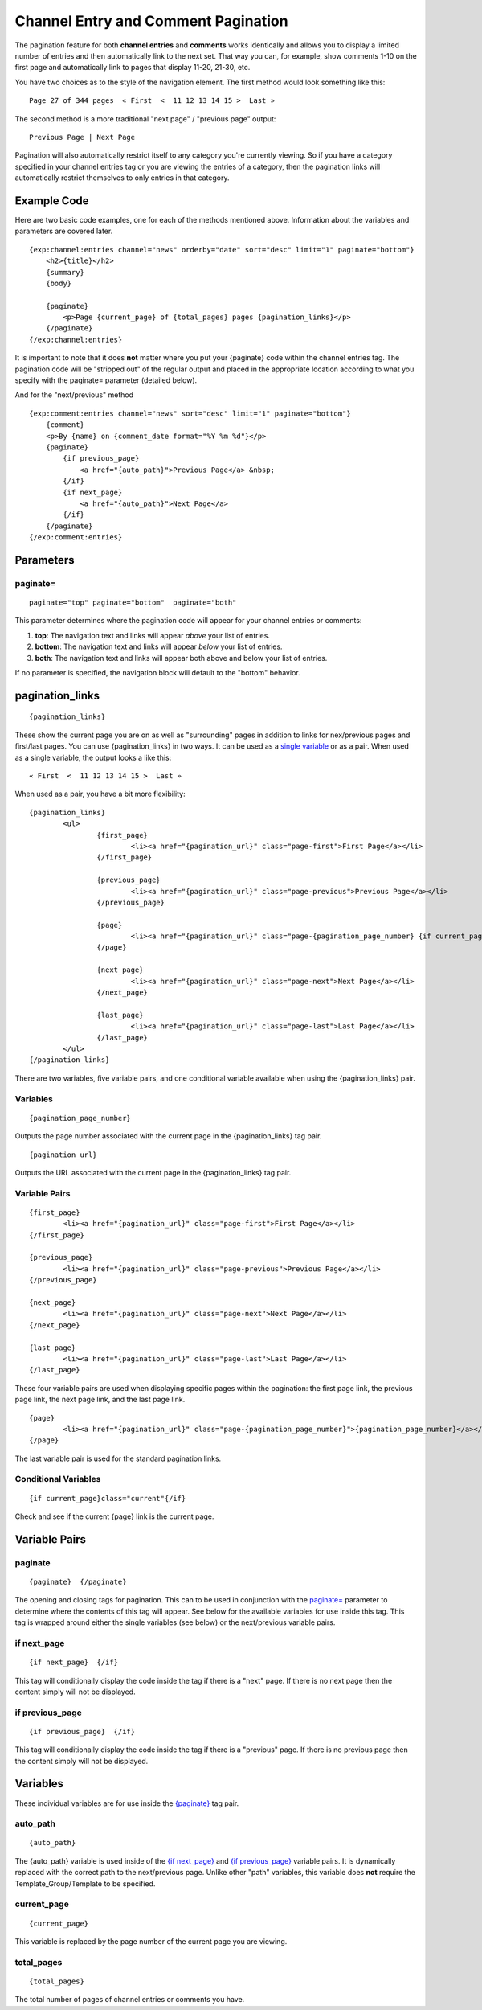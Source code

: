 Channel Entry and Comment Pagination
====================================

The pagination feature for both **channel entries** and **comments**
works identically and allows you to display a limited number of entries
and then automatically link to the next set. That way you can, for
example, show comments 1-10 on the first page and automatically link to
pages that display 11-20, 21-30, etc.

You have two choices as to the style of the navigation element. The
first method would look something like this::

	Page 27 of 344 pages  « First  <  11 12 13 14 15 >  Last »

The second method is a more traditional "next page" / "previous page"
output::

	Previous Page | Next Page

Pagination will also automatically restrict itself to any category
you're currently viewing. So if you have a category specified in your
channel entries tag or you are viewing the entries of a category, then
the pagination links will automatically restrict themselves to only
entries in that category.

Example Code
------------

Here are two basic code examples, one for each of the methods mentioned
above. Information about the variables and parameters are covered later. 

::

    {exp:channel:entries channel="news" orderby="date" sort="desc" limit="1" paginate="bottom"}
        <h2>{title}</h2>
        {summary}
        {body}
    
        {paginate}
            <p>Page {current_page} of {total_pages} pages {pagination_links}</p> 
        {/paginate}
    {/exp:channel:entries}

It is important to note that it does **not** matter where you put your
{paginate} code within the channel entries tag. The pagination code will
be "stripped out" of the regular output and placed in the appropriate
location according to what you specify with the paginate= parameter
(detailed below).

And for the "next/previous" method

::

	{exp:comment:entries channel="news" sort="desc" limit="1" paginate="bottom"}      
	    {comment}
	    <p>By {name} on {comment_date format="%Y %m %d"}</p>
	    {paginate}
	        {if previous_page}
	            <a href="{auto_path}">Previous Page</a> &nbsp; 
	        {/if} 
	        {if next_page} 
	            <a href="{auto_path}">Next Page</a> 
	        {/if}
	    {/paginate}
	{/exp:comment:entries}

Parameters
----------


paginate=
~~~~~~~~~

::

	paginate="top" paginate="bottom"  paginate="both"

This parameter determines where the pagination code will appear for your
channel entries or comments:

#. **top**: The navigation text and links will appear *above* your list
   of entries.
#. **bottom**: The navigation text and links will appear *below* your
   list of entries.
#. **both**: The navigation text and links will appear both above and
   below your list of entries.

If no parameter is specified, the navigation block will default to the
"bottom" behavior.


pagination_links
----------------

::

	{pagination_links}

These show the current page you are on as well as "surrounding" pages in
addition to links for nex/previous pages and first/last pages. You can use
{pagination_links} in two ways. It can be used as a `single variable <#var_pagination_links>`_
or as a pair. When used as a single variable, the output looks a like this::

	« First  <  11 12 13 14 15 >  Last »

When used as a pair, you have a bit more flexibility::

	{pagination_links}
		<ul>
			{first_page}
				<li><a href="{pagination_url}" class="page-first">First Page</a></li>
			{/first_page}

			{previous_page}
				<li><a href="{pagination_url}" class="page-previous">Previous Page</a></li>
			{/previous_page}

			{page}
				<li><a href="{pagination_url}" class="page-{pagination_page_number} {if current_page}active{/if}">{pagination_page_number}</a></li>
			{/page}

			{next_page}
				<li><a href="{pagination_url}" class="page-next">Next Page</a></li>
			{/next_page}

			{last_page}
				<li><a href="{pagination_url}" class="page-last">Last Page</a></li>
			{/last_page}
		</ul>
	{/pagination_links}


There are two variables, five variable pairs, and one conditional variable
available when using the {pagination_links} pair.

Variables
~~~~~~~~~

::

	{pagination_page_number}

Outputs the page number associated with the current page in the {pagination_links} tag pair.

::

	{pagination_url}

Outputs the URL associated with the current page in the {pagination_links} tag pair.


Variable Pairs
~~~~~~~~~~~~~~

::

	{first_page}
		<li><a href="{pagination_url}" class="page-first">First Page</a></li>
	{/first_page}
	
	{previous_page}
		<li><a href="{pagination_url}" class="page-previous">Previous Page</a></li>
	{/previous_page}
	
	{next_page}
		<li><a href="{pagination_url}" class="page-next">Next Page</a></li>
	{/next_page}
	
	{last_page}
		<li><a href="{pagination_url}" class="page-last">Last Page</a></li>
	{/last_page}

These four variable pairs are used when displaying specific pages within
the pagination: the first page link, the previous page link, the next page 
link, and the last page link.

::

	{page}
		<li><a href="{pagination_url}" class="page-{pagination_page_number}">{pagination_page_number}</a></li>
	{/page}

The last variable pair is used for the standard pagination links.


Conditional Variables
~~~~~~~~~~~~~~~~~~~~~

::

	{if current_page}class="current"{/if}

Check and see if the current {page} link is the current page.


Variable Pairs
--------------


paginate
~~~~~~~~

::

	{paginate}  {/paginate}

The opening and closing tags for pagination. This can to be used in
conjunction with the `paginate= <#par_paginate>`_ parameter to determine
where the contents of this tag will appear. See below for the available
variables for use inside this tag. This tag is wrapped around either the
single variables (see below) or the next/previous variable pairs.


if next\_page
~~~~~~~~~~~~~

::

	{if next_page}  {/if}

This tag will conditionally display the code inside the tag if there is
a "next" page. If there is no next page then the content simply will not
be displayed.

if previous\_page
~~~~~~~~~~~~~~~~~

::

	{if previous_page}  {/if}

This tag will conditionally display the code inside the tag if there is
a "previous" page. If there is no previous page then the content simply
will not be displayed.

Variables
---------


These individual variables are for use inside the
`{paginate} <#var_paginate>`_ tag pair.

auto\_path
~~~~~~~~~~

::

	{auto_path}

The {auto\_path} variable is used inside of the `{if
next\_page} <#var_if_next_page>`_ and `{if
previous\_page} <#var_if_previous_page>`_ variable pairs. It is
dynamically replaced with the correct path to the next/previous page.
Unlike other "path" variables, this variable does **not** require the
Template\_Group/Template to be specified.

current\_page
~~~~~~~~~~~~~

::

	{current_page}

This variable is replaced by the page number of the current page you are
viewing.

total\_pages
~~~~~~~~~~~~

::

	{total_pages}

The total number of pages of channel entries or comments you have.

